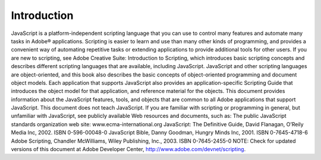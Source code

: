 .. _introduction:

Introduction
============

JavaScript is a platform-independent scripting language that you can use to control many features and
automate many tasks in Adobe® applications. Scripting is easier to learn and use than many other kinds of
programming, and provides a convenient way of automating repetitive tasks or extending applications to
provide additional tools for other users.
If you are new to scripting, see Adobe Creative Suite: Introduction to Scripting, which introduces basic
scripting concepts and describes different scripting languages that are available, including JavaScript.
JavaScript and other scripting languages are object-oriented, and this book also describes the basic
concepts of object-oriented programming and document object models.
Each application that supports JavaScript also provides an application-specific Scripting Guide that
introduces the object model for that application, and reference material for the objects. This
document provides information about the JavaScript features, tools, and objects that are common to
all Adobe applications that support JavaScript.
This document does not teach JavaScript. If you are familiar with scripting or programming in general,
but unfamiliar with JavaScript, see publicly available Web resources and documents, such as:
The public JavaScript standards organization web site: www.ecma-international.org
JavaScript: The Definitive Guide, David Flanagan, O’Reily Media Inc, 2002. ISBN 0-596-00048-0
JavaScript Bible, Danny Goodman, Hungry Minds Inc, 2001. ISBN 0-7645-4718-6
Adobe Scripting, Chandler McWilliams, Wiley Publishing, Inc., 2003. ISBN 0-7645-2455-0
NOTE: Check for updated versions of this document at Adobe Developer Center,
http://www.adobe.com/devnet/scripting.
